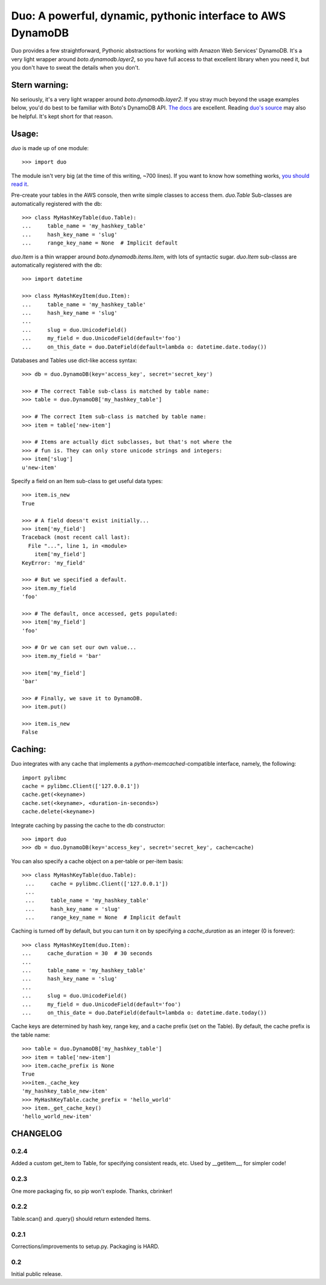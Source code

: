 Duo: A powerful, dynamic, pythonic interface to AWS DynamoDB
============================================================

Duo provides a few straightforward, Pythonic abstractions for working
with Amazon Web Services' DynamoDB. It's a very light wrapper around
`boto.dynamodb.layer2`, so you have full access to that excellent
library when you need it, but you don't have to sweat the details when
you don't.

Stern warning:
--------------

No seriously, it's a very light wrapper around
`boto.dynamodb.layer2`. If you stray much beyond the usage examples
below, you'd do best to be familiar with Boto's DynamoDB API. `The
docs`_ are excellent. Reading `duo's source`_ may also be helpful. It's
kept short for that reason.

.. _The docs: http://boto.readthedocs.org/en/latest/ref/dynamodb.html
.. _duo's source: https://github.com/eykd/duo/blob/master/duo.py


Usage:
------

`duo` is made up of one module::

    >>> import duo

The module isn't very big (at the time of this writing, ~700
lines). If you want to know how something works, `you should read it`_.

.. _you should read it: https://github.com/eykd/duo/blob/master/duo.py

Pre-create your tables in the AWS console, then write simple classes
to access them. `duo.Table` Sub-classes are automatically registered
with the db::

    >>> class MyHashKeyTable(duo.Table):
    ...     table_name = 'my_hashkey_table'
    ...     hash_key_name = 'slug'
    ...     range_key_name = None  # Implicit default


`duo.Item` is a thin wrapper around `boto.dynamodb.items.Item`, with
lots of syntactic sugar. `duo.Item` sub-classs are automatically
registered with the db::

    >>> import datetime

    >>> class MyHashKeyItem(duo.Item):
    ...     table_name = 'my_hashkey_table'
    ...     hash_key_name = 'slug'
    ... 
    ...     slug = duo.UnicodeField()
    ...     my_field = duo.UnicodeField(default='foo')
    ...     on_this_date = duo.DateField(default=lambda o: datetime.date.today())


Databases and Tables use dict-like access syntax::

    >>> db = duo.DynamoDB(key='access_key', secret='secret_key')

    >>> # The correct Table sub-class is matched by table name:
    >>> table = duo.DynamoDB['my_hashkey_table']

    >>> # The correct Item sub-class is matched by table name:
    >>> item = table['new-item']

    >>> # Items are actually dict subclasses, but that's not where the
    >>> # fun is. They can only store unicode strings and integers:
    >>> item['slug']
    u'new-item'


Specify a field on an Item sub-class to get useful data types::

    >>> item.is_new
    True

    >>> # A field doesn't exist initially...
    >>> item['my_field']
    Traceback (most recent call last):
      File "...", line 1, in <module>
        item['my_field']
    KeyError: 'my_field'

    >>> # But we specified a default.
    >>> item.my_field
    'foo'

    >>> # The default, once accessed, gets populated:
    >>> item['my_field']
    'foo'

    >>> # Or we can set our own value...
    >>> item.my_field = 'bar'

    >>> item['my_field']
    'bar'

    >>> # Finally, we save it to DynamoDB.
    >>> item.put()

    >>> item.is_new
    False


Caching:
--------

Duo integrates with any cache that implements a `python-memcached`\
-compatible interface, namely, the following::

    import pylibmc
    cache = pylibmc.Client(['127.0.0.1'])
    cache.get(<keyname>)
    cache.set(<keyname>, <duration-in-seconds>)
    cache.delete(<keyname>)

Integrate caching by passing the cache to the db constructor::

    >>> import duo
    >>> db = duo.DynamoDB(key='access_key', secret='secret_key', cache=cache)

You can also specify a cache object on a per-table or per-item basis::

   >>> class MyHashKeyTable(duo.Table):
    ...     cache = pylibmc.Client(['127.0.0.1'])
    ...
    ...     table_name = 'my_hashkey_table'
    ...     hash_key_name = 'slug'
    ...     range_key_name = None  # Implicit default


Caching is turned off by default, but you can turn it on by specifying
a `cache_duration` as an integer (0 is forever)::

    >>> class MyHashKeyItem(duo.Item):
    ...     cache_duration = 30  # 30 seconds
    ...
    ...     table_name = 'my_hashkey_table'
    ...     hash_key_name = 'slug'
    ... 
    ...     slug = duo.UnicodeField()
    ...     my_field = duo.UnicodeField(default='foo')
    ...     on_this_date = duo.DateField(default=lambda o: datetime.date.today())


Cache keys are determined by hash key, range key, and a cache prefix
(set on the Table). By default, the cache prefix is the table name::

    >>> table = duo.DynamoDB['my_hashkey_table']
    >>> item = table['new-item']
    >>> item.cache_prefix is None
    True
    >>>item._cache_key
    'my_hashkey_table_new-item'
    >>> MyHashKeyTable.cache_prefix = 'hello_world'
    >>> item._get_cache_key()
    'hello_world_new-item'


CHANGELOG
---------

0.2.4
^^^^^

Added a custom get_item to Table, for specifying consistent reads,
etc. Used by __getitem__, for simpler code!

0.2.3
^^^^^

One more packaging fix, so pip won't explode. Thanks, cbrinker!


0.2.2
^^^^^

Table.scan() and .query() should return extended Items.


0.2.1
^^^^^

Corrections/improvements to setup.py. Packaging is HARD.


0.2
^^^

Initial public release.
